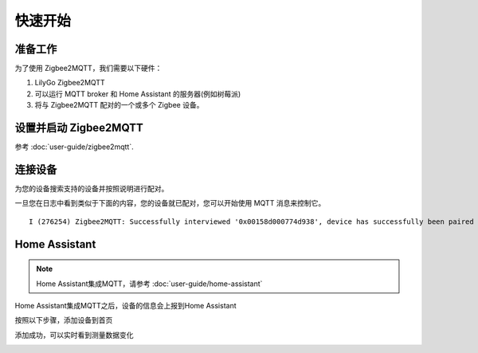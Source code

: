 快速开始
========

准备工作
--------

为了使用 Zigbee2MQTT，我们需要以下硬件：

1. LilyGo Zigbee2MQTT

2. 可以运行 MQTT broker 和 Home Assistant 的服务器(例如树莓派)

3. 将与 Zigbee2MQTT 配对的一个或多个 Zigbee 设备。

设置并启动 Zigbee2MQTT
----------------------

参考 :doc:`user-guide/zigbee2mqtt`.

连接设备
--------

为您的设备搜索支持的设备并按照说明进行配对。

一旦您在日志中看到类似于下面的内容，您的设备就已配对，您可以开始使用 MQTT 消息来控制它。

::

    I (276254) Zigbee2MQTT: Successfully interviewed '0x00158d000774d938', device has successfully been paired

Home Assistant
---------------

.. note::

    Home Assistant集成MQTT，请参考 :doc:`user-guide/home-assistant`

Home Assistant集成MQTT之后，设备的信息会上报到Home Assistant

.. image:: ../_static/getting-started/check-device.png

按照以下步骤，添加设备到首页

.. image:: ../_static/getting-started/edit-dashboard.png

.. image:: ../_static/getting-started/add-card.png

.. image:: ../_static/getting-started/select-device.png

.. image:: ../_static/getting-started/add-to-homepage.png

添加成功，可以实时看到测量数据变化

.. image:: ../_static/getting-started/added.png
